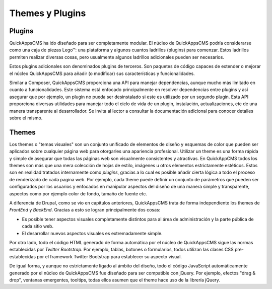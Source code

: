 Themes y Plugins
================

Plugins
-------

QuickAppsCMS ha ido diseñado para ser completamente modular. El núcleo de
QuickAppsCMS podría considerarse como una caja de piezas Lego™: una plataforma y
algunos cuantos ladrillos (plugins) para comenzar. Estos ladrillos permiten
realizar diversas cosas, pero usualmente algunos ladrillos adicionales pueden
ser necesarios.

Estos plugins adicionales son denominados plugins de terceros. Son paquetes de
código capaces de extender o mejorar el núcleo QuickAppsCMS para añadir (o
modificar) sus características y funcionalidades.

Similar a Composer, QuickAppsCMS proporciona una API para manejar dependencias,
aunque mucho más limitado en cuanto a funcionalidades. Este sistema está
enfocado principalmente en resolver dependencias entre plugins y así asegurar
que por ejemplo, un plugin no pueda ser desinstalado si este es utilizado por un
segundo plugin. Esta API proporciona diversas utilidades para manejar todo el
ciclo de vida de un plugin, instalación, actualizaciones, etc de una manera
transparente al desarrollador. Se invita al lector a consultar la documentación
adicional para conocer detalles sobre el mismo.


Themes
------

Los themes o "temas visuales" son un conjunto unificado de elementos de diseño y
esquemas de color que pueden ser aplicados sobre cualquier página web para
otorgarles una apariencia profesional. Utilizar un theme es una forma rápida y
simple de asegurar que todas las páginas web son visualmente consistentes y
atractivas. En QuickAppCMS todos los themes son más que una mera colección de
hojas de estilo, imágenes u otros elementos estrictamente estéticos. Estos son
en realidad tratados internamente como *plugins*, gracias a lo cual es posible
añadir cierta lógica a todo el proceso de renderizado de cada pagina web. Por
ejemplo, cada theme puede definir un conjunto de parámetros que pueden ser
configurados por los usuarios y enfocados en manipular aspectos del diseño de
una manera simple y transparente, aspectos como por ejemplo color de fondo,
tamaño de fuente etc.

A diferencia de Drupal, como se vio en capítulos anteriores, QuickAppsCMS trata
de forma independiente los themes de *FrontEnd* y *BackEnd*. Gracias a esto se
logran principalmente dos cosas:

- Es posible tener aspectos visuales completamente distintos para al área de
  administración y la parte pública de cada sitio web.
- El desarrollar nuevos aspectos visuales es extremadamente simple.

Por otro lado, todo el código HTML generado de forma automática por el núcleo de
QuickAppsCMS sigue las normas establecidas por *Twitter Bootstrap*. Por ejemplo,
tablas, botones o formularios, todos utilizan las clases CSS pre-establecidas
por el framework Twitter Bootstrap para establecer su aspecto visual.

De igual forma, y aunque no estrictamente ligado al ámbito del diseño, todo el
código JavaScript automáticamente generado por el núcleo de QuickAppsCMS fue
diseñado para ser compatible con jQuery. Por ejemplo, efectos "drag & drop",
ventanas emergentes, tooltips, todas ellos asumen que el theme hace uso de la
librería jQuery.

